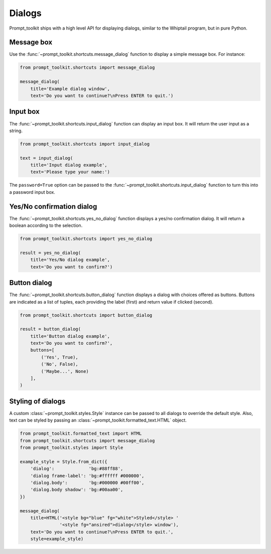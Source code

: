 .. _dialogs:

Dialogs
=======

Prompt_toolkit ships with a high level API for displaying dialogs, similar to
the Whiptail program, but in pure Python.


Message box
-----------

Use the :func:`~prompt_toolkit.shortcuts.message_dialog` function to display a
simple message box. For instance:

.. code:: python

    from prompt_toolkit.shortcuts import message_dialog

    message_dialog(
        title='Example dialog window',
        text='Do you want to continue?\nPress ENTER to quit.')

.. image:: ../images/dialogs/messagebox.png


Input box
---------

The :func:`~prompt_toolkit.shortcuts.input_dialog` function can display an
input box. It will return the user input as a string.

.. code:: python

    from prompt_toolkit.shortcuts import input_dialog

    text = input_dialog(
        title='Input dialog example',
        text='Please type your name:')

.. image:: ../images/dialogs/inputbox.png


The ``password=True`` option can be passed to the
:func:`~prompt_toolkit.shortcuts.input_dialog` function to turn this into a
password input box.


Yes/No confirmation dialog
--------------------------

The :func:`~prompt_toolkit.shortcuts.yes_no_dialog` function displays a yes/no
confirmation dialog. It will return a boolean according to the selection.

.. code:: python

    from prompt_toolkit.shortcuts import yes_no_dialog

    result = yes_no_dialog(
        title='Yes/No dialog example',
        text='Do you want to confirm?')

.. image:: ../images/dialogs/confirm.png


Button dialog
--------------------------

The :func:`~prompt_toolkit.shortcuts.button_dialog` function displays a dialog
with choices offered as buttons. Buttons are indicated as a list of tuples,
each providing the label (first) and return value if clicked (second).

.. code:: python

    from prompt_toolkit.shortcuts import button_dialog

    result = button_dialog(
        title='Button dialog example',
        text='Do you want to confirm?',
        buttons=[
            ('Yes', True),
            ('No', False),
            ('Maybe...', None)
        ],
    )

.. image:: ../images/dialogs/button.png


Styling of dialogs
------------------

A custom :class:`~prompt_toolkit.styles.Style` instance can be passed to all
dialogs to override the default style. Also, text can be styled by passing an
:class:`~prompt_toolkit.formatted_text.HTML` object.


.. code:: python

    from prompt_toolkit.formatted_text import HTML
    from prompt_toolkit.shortcuts import message_dialog
    from prompt_toolkit.styles import Style

    example_style = Style.from_dict({
        'dialog':             'bg:#88ff88',
        'dialog frame-label': 'bg:#ffffff #000000',
        'dialog.body':        'bg:#000000 #00ff00',
        'dialog.body shadow': 'bg:#00aa00',
    })

    message_dialog(
        title=HTML('<style bg="blue" fg="white">Styled</style> '
                   '<style fg="ansired">dialog</style> window'),
        text='Do you want to continue?\nPress ENTER to quit.',
        style=example_style)

.. image:: ../images/dialogs/styled.png

